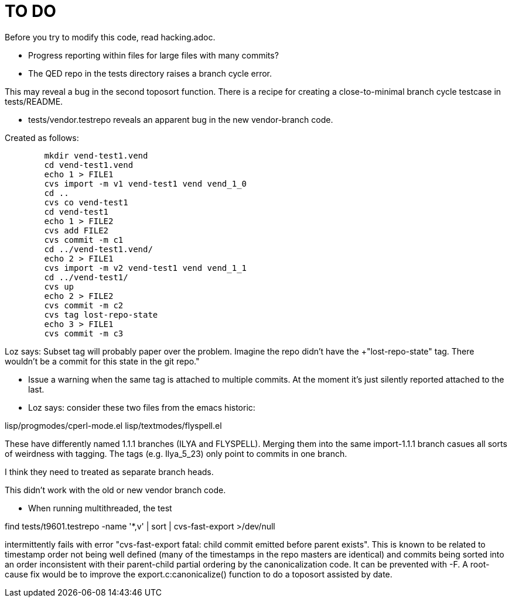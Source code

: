 = TO DO =

Before you try to modify this code, read hacking.adoc.

* Progress reporting within files for large files with many commits?

* The QED repo in the tests directory raises a branch cycle error.

This may reveal a bug in the second toposort function. There is a recipe 
for creating a close-to-minimal branch cycle testcase in tests/README.

* tests/vendor.testrepo reveals an apparent bug in the new vendor-branch code.

Created as follows:

--------------------------------------
	mkdir vend-test1.vend
	cd vend-test1.vend
	echo 1 > FILE1
	cvs import -m v1 vend-test1 vend vend_1_0
	cd ..
	cvs co vend-test1
	cd vend-test1
	echo 1 > FILE2
	cvs add FILE2
	cvs commit -m c1
	cd ../vend-test1.vend/
	echo 2 > FILE1
	cvs import -m v2 vend-test1 vend vend_1_1
	cd ../vend-test1/
	cvs up
	echo 2 > FILE2
	cvs commit -m c2
	cvs tag lost-repo-state
	echo 3 > FILE1
	cvs commit -m c3
--------------------------------------

Loz says: Subset tag will probably paper over the
problem. Imagine the repo didn't have the +"lost-repo-state"
tag. There wouldn't be a commit for this state in the git repo."

* Issue a warning when the same tag is attached to multiple commits.
  At the moment it's just silently reported attached to the last.

* Loz says: consider these two files from the emacs historic:

lisp/progmodes/cperl-mode.el
lisp/textmodes/flyspell.el

These have differently named 1.1.1 branches (ILYA and FLYSPELL). Merging
them into the same import-1.1.1 branch casues all sorts of weirdness
with tagging. The tags (e.g. Ilya_5_23) only point to commits in one branch.

I think they need to treated as separate branch heads.

This didn't work with the old or new vendor branch code.

* When running multithreaded, the test

find  tests/t9601.testrepo -name '*,v' | sort | cvs-fast-export >/dev/null

intermittently fails with error "cvs-fast-export fatal: child commit
emitted before parent exists". This is known to be related to timestamp
order not being well defined (many of the timestamps in the repo masters
are identical) and commits being sorted into an order inconsistent with
their parent-child partial ordering by the canonicalization code. It
can be prevented with -F.  A root-cause fix would be to improve the
export.c:canonicalize() function to do a toposort assisted by date.
